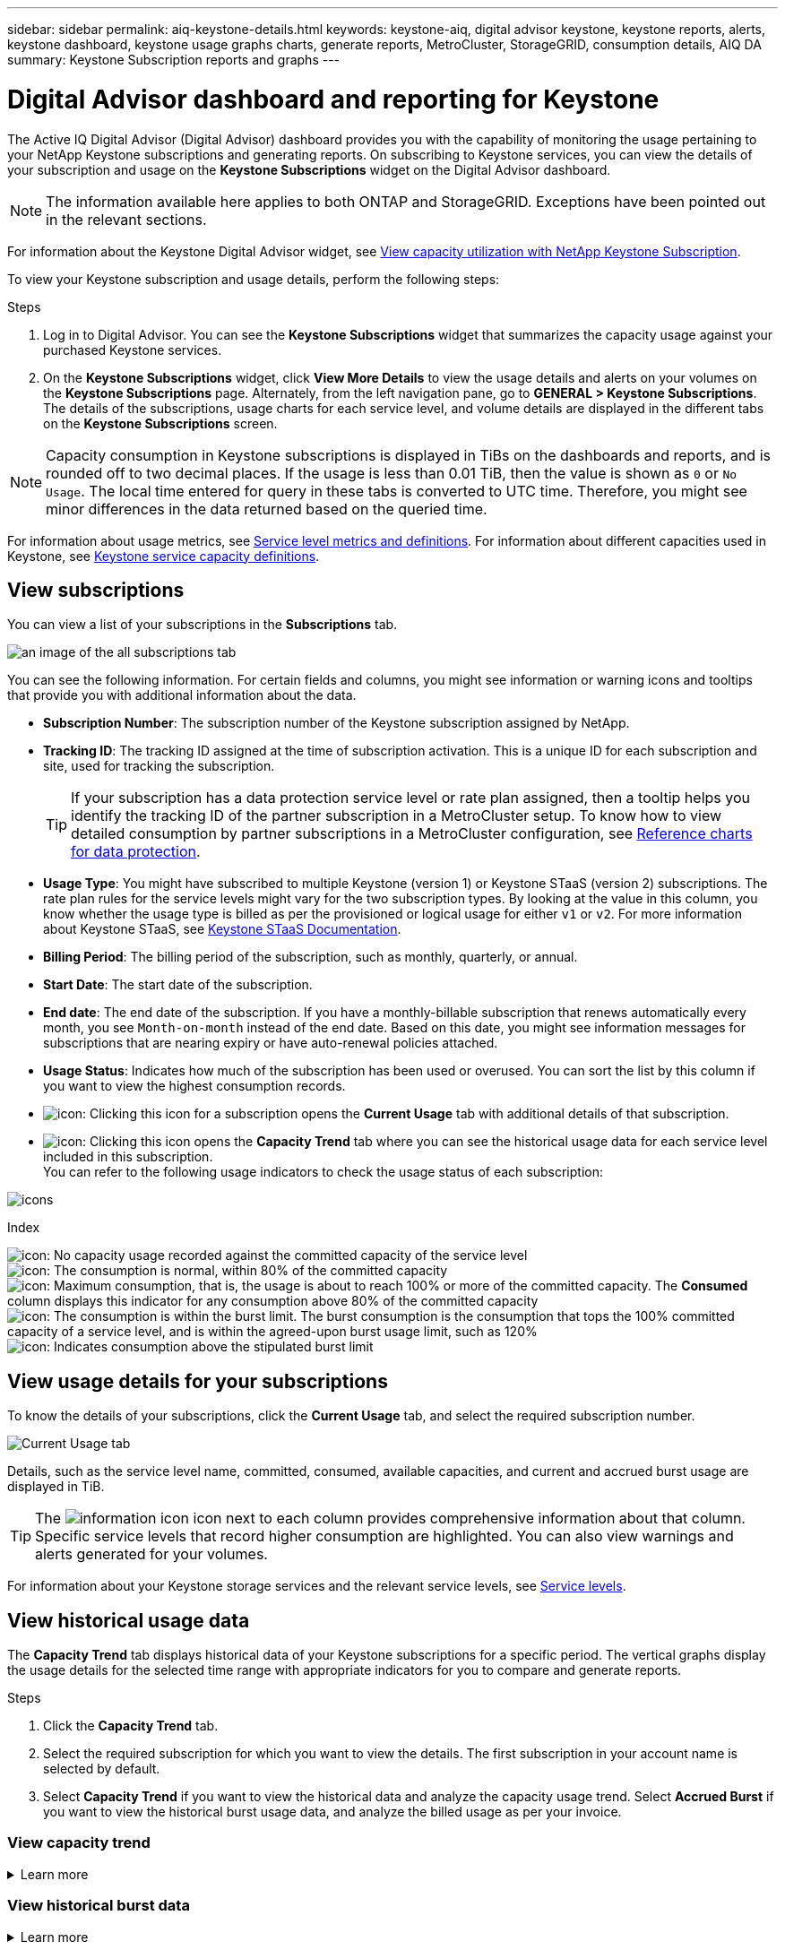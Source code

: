 ---
sidebar: sidebar
permalink: aiq-keystone-details.html
keywords: keystone-aiq, digital advisor keystone, keystone reports, alerts, keystone dashboard, keystone usage graphs charts, generate reports, MetroCluster, StorageGRID, consumption details, AIQ DA
summary: Keystone Subscription reports and graphs
---

= Digital Advisor dashboard and reporting for Keystone
:hardbreaks:
:nofooter:
:icons: font
:linkattrs:
:imagesdir: ./media/

[.lead]
The Active IQ Digital Advisor (Digital Advisor) dashboard provides you with the capability of monitoring the usage pertaining to your NetApp Keystone subscriptions and generating reports. On subscribing to Keystone services, you can view the details of your subscription and usage on the *Keystone Subscriptions* widget on the Digital Advisor dashboard.

[NOTE]
The information available here applies to both ONTAP and StorageGRID. Exceptions have been pointed out in the relevant sections.

For information about the Keystone Digital Advisor widget, see https://docs.netapp.com/us-en/active-iq/view_keystone_capacity_utilization.html[View capacity utilization with NetApp Keystone Subscription^].

To view your Keystone subscription and usage details, perform the following steps:

.Steps

. Log in to Digital Advisor. You can see the *Keystone Subscriptions* widget that summarizes the capacity usage against your purchased Keystone services.
. On the *Keystone Subscriptions* widget, click *View More Details* to view the usage details and alerts on your volumes on the *Keystone Subscriptions* page. Alternately, from the left navigation pane, go to *GENERAL > Keystone Subscriptions*.
The details of the subscriptions, usage charts for each service level, and volume details are displayed in the different tabs on the *Keystone Subscriptions* screen.

[NOTE]
Capacity consumption in Keystone subscriptions is displayed in TiBs on the dashboards and reports, and is rounded off to two decimal places. If the usage is less than 0.01 TiB, then the value is shown as `0` or `No Usage`. The local time entered for query in these tabs is converted to UTC time. Therefore, you might see minor differences in the data returned based on the queried time.

For information about usage metrics, see https://docs.netapp.com/us-en/keystone/nkfsosm_service_level_metrics_and_definitions.html[Service level metrics and definitions]. For information about different capacities used in Keystone, see https://docs.netapp.com/us-en/keystone/nkfsosm_keystone_service_capacity_definitions.html[Keystone service capacity definitions].

== View subscriptions 
You can view a list of your subscriptions in the *Subscriptions* tab.

image:all-subs.png[an image of the all subscriptions tab]

You can see the following information. For certain fields and columns, you might see information or warning icons and tooltips that provide you with additional information about the data.

* *Subscription Number*: The subscription number of the Keystone subscription assigned by NetApp.
* *Tracking ID*: The tracking ID assigned at the time of subscription activation. This is a unique ID for each subscription and site, used for tracking the subscription.
[TIP]
If your subscription has a data protection service level or rate plan assigned, then a tooltip helps you identify the tracking ID of the partner subscription in a MetroCluster setup. To know how to view detailed consumption by partner subscriptions in a MetroCluster configuration, see https://docs.netapp.com/us-en/keystone/aiq-keystone-details.html#reference-charts-for-data-protection[Reference charts for data protection].
* *Usage Type*: You might have subscribed to multiple Keystone (version 1) or Keystone STaaS (version 2) subscriptions. The rate plan rules for the service levels might vary for the two subscription types. By looking at the value in this column, you know whether the usage type is billed as per the provisioned or logical usage for either `v1` or `v2`. For more information about Keystone STaaS, see https://docs.netapp.com/us-en/keystone-staas/index.html[Keystone STaaS Documentation^].
* *Billing Period*: The billing period of the subscription, such as monthly, quarterly, or annual.
* *Start Date*: The start date of the subscription.
* *End date*: The end date of the subscription. If you have a monthly-billable subscription that renews automatically every month, you see `Month-on-month` instead of the end date. Based on this date, you might see information messages for subscriptions that are nearing expiry or have auto-renewal policies attached. 
* *Usage Status*: Indicates how much of the subscription has been used or overused. You can sort the list by this column if you want to view the highest consumption records.
* image:subs-dtls-icon.png[icon]: Clicking this icon for a subscription opens the *Current Usage* tab with additional details of that subscription.
* image:aiq-ks-time-icon.png[icon]: Clicking this icon opens the *Capacity Trend* tab where you can see the historical usage data for each service level included in this subscription.
You can refer to the following usage indicators to check the usage status of each subscription:

image:usage-indicator.png[icons]

.Index

image:icon-grey.png[icon]: No capacity usage recorded against the committed capacity of the service level
image:icon-green.png[icon]: The consumption is normal, within 80% of the committed capacity
image:icon-amber.png[icon]: Maximum consumption, that is, the usage is about to reach 100% or more of the committed capacity. The *Consumed* column displays this indicator for any consumption above 80% of the committed capacity
image:icon-red.png[icon]: The consumption is within the burst limit. The burst consumption is the consumption that tops the 100% committed capacity of a service level, and is within the agreed-upon burst usage limit, such as 120%
image:icon-purple.png[icon]: Indicates consumption above the stipulated burst limit

== View usage details for your subscriptions
To know the details of your subscriptions, click the *Current Usage* tab, and select the required subscription number.

image:aiq-ks-dtls.png[Current Usage tab]

Details, such as the service level name, committed, consumed, available capacities, and current and accrued burst usage are displayed in TiB.

[TIP]
The image:icon-info.png[information icon] icon next to each column provides comprehensive information about that column. Specific service levels that record higher consumption are highlighted. You can also view warnings and alerts generated for your volumes.

For information about your Keystone storage services and the relevant service levels, see https://docs.netapp.com/us-en/keystone/nkfsosm_performance.html[Service levels].

== View historical usage data
The *Capacity Trend* tab displays historical data of your Keystone subscriptions for a specific period. The vertical graphs display the usage details for the selected time range with appropriate indicators for you to compare and generate reports. 

.Steps
. Click the *Capacity Trend* tab.
. Select the required subscription for which you want to view the details. The first subscription in your account name is selected by default.
. Select *Capacity Trend* if you want to view the historical data and analyze the capacity usage trend. Select *Accrued Burst* if you want to view the historical burst usage data, and analyze the billed usage as per your invoice. 

=== View capacity trend
.Learn more
[%collapsible]
====
If you have selected the *Capacity Trend* option, follow these steps:

.Steps
. Select the time range from the calendar icons in the *From Date* and *To Date* fields. Select the date range for the query. The date range can be the beginning of the month or the subscription start date to the current date or the subscription end date. You cannot select a future date.
+
[TIP]
For optimal performance and user experience, limit the date range of your query to three months.
+
. Click *View Details*. The historical consumption data of the subscription for each service level is displayed based on the selected time range. 

The bar charts display the service level name and the capacity consumed against that service level for the date range. The date and time of the collection are displayed at the bottom of the chart. Based on the date range of your query, the usage charts are displayed in a range of 30 data collection points. You can hover your mouse cursor over the charts to view the usage breakdown in terms of committed, consumed, burst, and above the burst limit data at that data collection point.

image:aiq-ks-subtime-2.png[historical data]

The following colors in the bar charts indicate the consumed capacity as defined within the service level. Monthly data across the charts is separated by a vertical line.

** Green: Within 80%.
** Amber: 80% - 100%.
** Red: Burst usage (100% of the committed capacity to the agreed burst limit)
** Purple: Above the burst limit or `Above Limit`.

[NOTE]
A blank chart indicates that there was no data available in your environment at that data collection point.

You can click the toggle button *Show Current Usage* to view the consumption,  burst usage, and accrual burst data for the current billing period. These details are not based on the date range of the query.

* *Current Consumed*: Indicator for the consumed capacity (in TiB) defined for the service level. This field uses specific colors:
** No color: Burst or above burst usage.
** Grey: No usage.
** Green: Within 80% of the committed capacity.
** Amber: 80% of the committed to the burst capacity.
* *Current Burst*: Indicator for the consumed capacity within or above the defined burst limit. Any usage within the burst limit agreed upon, for example, 20% above the committed capacity is within the burst limit. Further usage is considered as usage above the burst limit. This field displays specific colors:
** No color: No burst usage.
** Red: Burst usage.
** Purple: Above the burst limit.
* *Accrued burst*: Indicator for the accrued burst usage or consumed capacity calculated per month for the current billing period. The accrued burst usage is calculated based on the committed and consumed capacity for a service level: `(consumed - committed)/365.25/12`.

====

=== View historical burst data
.Learn more
[%collapsible]
====

If you have selected the *Accrued Burst* option, by default, you can see the monthly accrued burst usage data for the last 12 months. You can query by the date range of up to past 30 months.

[TIP]
Accrued burst usage or consumed capacity is calculated per month for the current billing period. The accrued burst usage is calculated based on the committed and consumed capacity for a service level by this formula: `(consumed - committed)/365.25/12`.

image:accr-burst.png[accrued burst usage charts]

This functionality is available in a preview-only mode. Contact your KSM to learn more about this feature.

====

=== Reference charts for data protection
.Learn more
[%collapsible]
====
If you have subscribed to the data protection service, you can view the breakup of the consumption data for the MetroCluster partner sites on the *Capacity Trend* tab.  

For information about data protection, see https://docs.netapp.com/us-en/keystone/nkfsosm_data_protection.html[Data protection].

If the clusters in your ONTAP storage environment are configured in a MetroCluster setup, the consumption data of your Keystone subscription is split in the same historical data chart to display the consumption at the primary and mirror sites for the base service levels.

[NOTE]
The consumption bar charts are split for only base service levels. For data protection service levels, this demarcation does not appear.

.Data protection service levels

For data protection service levels, the total consumption is split between the partner sites, and the usage at each partner site is reflected and billed in a separate subscription; that is one subscription for the primary site, and another for the mirror site. That is why, when you select the subscription number for the primary site on the *Capacity Trend* tab, the consumption charts for the DP service levels display the discrete consumption details for only the primary site. Because each partner site in a MetroCluster configuration acts as a source and a mirror, the total consumption at each site includes the source and the mirror volumes created at that site.

[TIP]
The tooltip next to the tacking ID of your subscription in the *Current Usage* tab helps you identify the partner subscription in the MetroCluster setup.

.Base service levels

For the base service levels, each volumes is charged as provisioned at the primary and mirror sites, and hence the same bar chart is split according to the consumption at the primary and mirror sites.

.What you can see for the primary subscription

The following image displays the charts for the _Extreme_ service level (base service level) and a primary subscription number. The same historical data chart marks off the mirror site consumption in a lighter shade of the color code used for the primary site. The tool-tip on mouse hover displays the consumption breakup (in TiB) for the primary and mirror sites, 1.02 TiB and 1.05 TiB respectively.

image:mcc-chart.png[mcc primary]

For the _Data-Protect Extreme_ service level (data protection service level), the charts appear like this:

image:dp-src.png[mcc primary base]

.What you can see for the secondary (mirror site) subscription

When you check the secondary subscription, you can see that the bar chart for the _Extreme_ service level (base service level) at the same data collection point as the partner site is reversed, and the consumption breakup at the primary and mirror sites is 1.05 TiB and 1.02 TiB respectively.

image:mcc-chart-mirror.png[mcc mirror]

For the _Data-Protect Extreme_ service level (data protection service level), the chart appears like this at the same collection point as the partner site:

image:dp-mir.png[mcc mirror base]

For information about how MetroCluster protects your data, see https://docs.netapp.com/us-en/ontap-metrocluster/manage/concept_understanding_mcc_data_protection_and_disaster_recovery.html[Understanding MetroCluster data protection and disaster recovery^].

====

== View volumes and objects details
On the *Volumes & Objects* tab, you can view the consumption and other details for your volumes in ONTAP. For StorageGRID, this tab displays the nodes and their individual usage in your object storage environment.

[NOTE]
The name of this tab varies with the nature of deployment at your site. If you have both volumes and object storage, you can see the *Volumes & Objects* tab. If you have only volumes in your storage environment, the name changes to *Volumes*. For only object storage, you can see the *Objects* tab.

=== ONTAP volume details
.Learn more 
[%collapsible]
====
For ONTAP, the *Volumes* tab displays information, such as the capacity usage, volume type, cluster, aggregate, and service level of the volumes in your storage environment managed by your Keystone subscription.

.Steps

. Click the *Volumes* tab.
. Select the subscription number. By default, the first available subscription number is selected. 
+
The volume details are displayed. You can scroll across the columns and learn more about them by hovering your mouse on the information icons beside the column headings. You can sort by the columns and filter the lists to view specific information.
+
[NOTE]
For data protection services, an additional column appears to indicate whether the volume is a primary or mirror volume in the MetroCluster configuration. You can copy individual node serial numbers by clicking the *Copy Node Serials* button.

image:aiq-ks-sysdtls.png[Volumes & Objects tab]


==== 

=== StorageGRID nodes and consumption details
.Learn more
[%collapsible]
====
For StorageGRID, this tab displays the logical usage for the nodes in the object storage environment.

.Steps

. Click the *Objects* tab.
. Select the subscription number. By default, the first available subscription number is selected. On selecting the subscription number, the link for object storage details is enabled.
+
image:sg-link.png[SG Objects]
+
. Click the link to view the node names and logical usage details for each node.
+
image:sg-link-2.png[SG pop-up]

====

== View ONTAP volume performance

You can click the *Performance* tab for viewing the performance details for the ONTAP volumes managed by your Keystone subscriptions.

This tab might not be available to you for viewing the performance metrics on your ONTAP volumes. Contact support for viewing this tab.

.Steps
. Click the *Performance* tab.
. Select the subscription number. By default, the first subscription number is selected.
. Select the required volume name from the list.
+
Alternately, you can click the image:aiq-ks-time-icon.png[graph icon] icon against an ONTAP volume in the *Volumes* tab to navigate to this tab.
+
. Select the date range for the query. The date range can be the beginning of the month or the subscription start date to the current date or the subscription end date. You cannot select a future date.

The retrieved details are based on the service level objective for each service level. For example, the peak IOPS, maximum throughput, target latency, and other metrics are determined by the individual settings for the service level. For more information about the settings, see https://docs.netapp.com/us-en/keystone/nkfsosm_performance.html[Service levels]. 

[NOTE]
If you select the *SLO Reference Line* check box, the IOPS, throughput, and latency graphs are rendered based on the service level objective for the service level. Else, they are displayed in actual numbers. 

The performance data displayed on the horizontal graph is an average at every five-minute interval, and arranged as per the date range of the query. You can scroll across the graphs and hover your mouse over specific data points to drill further down into the collected data.

You can view and compare the performance metrics in the following sections based on the combination of the subscription number, volume name, and the date range selected. The details are displayed as per service level assigned to the volume. You can see the cluster name and volume type, that is, the read and write permissions assigned to the volume. Any warning message associated with the volume is also displayed.

=== IOPS/TiB
This section displays the input-output graphs for the workloads in the volume based on the date range of the query. The peak IOPS for the service level and the current IOPS (in the last five minutes, not based on the date range of the query) are displayed, along with the minimum, maximum, and average IOPS for the time range, in IOPS/TiB.

image:perf-iops.png[IOPS section of the graph]

=== Throughput (MBps/TiB)
This section displays the throughput graphs for the workloads in the volume based on the date range of the query. The maximum throughput for the service level (SLO Max), and current throughput (in the last five minutes, not based on the date range of the query) are displayed, along with the minimum, maximum, and average throughput for the time range, in MBps/TiB.

image:perf-thr.png[Throughput graphs]

=== Latency (ms)
This section displays the latency graphs for the workloads in the volume based on the date range of the query. The maximum latency for service level (SLO Target), and current latency (in the last five minutes, not based on the date range of the query) are displayed, along with the minimum, maximum, and average latency for the time range, in milliseconds.

This graph has the following colors:

* Light blue: _Latency_. This is the actual latency that includes any latency other than your Keystone service. This might include additional latency, such as the latency occurring between your network and client.
* Dark blue: _Effective latency_. Effective latency is the latency applicable only to your Keystone service with respect to your SLA.

image:perf-lat.png[performance graphs]

=== Logical Used (TiB)
This section displays the provisioned and the logical used capacities of the volume. The current logical used capacity (in the last five minutes, not based on the date range of the query), along with the minimum, maximum, and average usage for the time range are displayed in TiBs. On this graph, the grey area represents the committed capacity, and the yellow graph indicates the logical use.

image:perf-log-usd.png[logical used capacity graph]

== Generate reports
You can generate and view reports for your subscription details, historical usage data for a time range, and volumes details from each of the tabs by clicking the *Download CSV* button: image:download-icon.png[download reports icon]

The details are generated in CSV format that you can save for future use.

In the *Capacity Trend* tab, you get the option of downloading the report for the default 30 data collection points of the date range of your query, or daily reports. 

image:aiq-report-dnld.png[reports sample]

A sample report for the *Capacity Trend* tab, where the graphical data is converted:

image:report.png[reports sample]

== View alerts
Alerts on the dashboard send caution messages that enable you to understand the issues occurring in your storage environment. 

The alerts can be of two types:

* *Information*: For issues, such as your subscriptions nearing an end, you can see information alerts. Hover your cursor over the information icon to learn more about the issue.
* *Warning*: Issues, such as non-compliance, are displayed as warnings. For example, if there are volumes within your managed clusters that do not have adaptive QoS (AQoS) policies attached, you can see a warning message. You can click the link on the warning message to see the list of the non-compliant volumes in the *Volumes* tab.
[NOTE]
If you have subscribed to a single service level or rate plan, you won't be able to see the alert for non-compliant volumes.
+
For information about AQoS policies, see https://docs.netapp.com/us-en/keystone/nkfsosm_kfs_billing.html#billing-and-adaptive-qos-policies[Billing and adaptive QoS policies].

image:alert-aiq.png[alerts]

Contact NetApp support for more information on these caution and warning messages. 